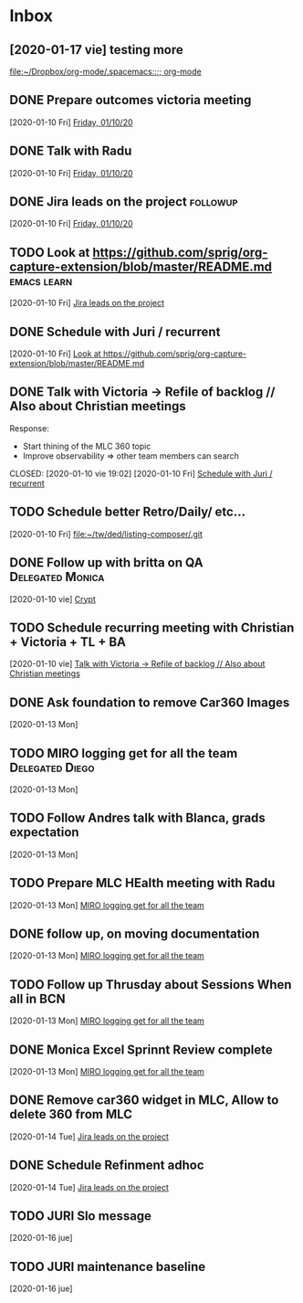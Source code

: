 * Inbox
** [2020-01-17 vie] testing more
[[file:~/Dropbox/org-mode/.spacemacs::;; org-mode]]
** DONE Prepare outcomes victoria meeting
   CLOSED: [2020-01-13 Mon 11:47]

   [2020-01-10 Fri]
   [[file:~/org/journal/2020-01-10.org::*Friday, 01/10/20][Friday, 01/10/20]]

** DONE Talk with Radu
   CLOSED: [2020-01-13 Mon 11:47]

   [2020-01-10 Fri]
   [[file:~/org/journal/2020-01-10.org::*Friday, 01/10/20][Friday, 01/10/20]]

** DONE Jira leads on the project :followup:
   CLOSED: [2020-01-13 Mon 11:47]

   [2020-01-10 Fri]
   [[file:~/org/journal/2020-01-10.org::*Friday, 01/10/20][Friday, 01/10/20]]

** TODO Look at https://github.com/sprig/org-capture-extension/blob/master/README.md :emacs:learn:

   [2020-01-10 Fri]
   [[file:~/org/notes.org::*Jira leads on the project][Jira leads on the project]]

** DONE Schedule with Juri / recurrent
   CLOSED: [2020-01-10 vie 18:52]

   [2020-01-10 Fri]
   [[file:~/org/notes.org::*Look at https://github.com/sprig/org-capture-extension/blob/master/README.md][Look at https://github.com/sprig/org-capture-extension/blob/master/README.md]]

** DONE Talk with Victoria -> Refile of backlog // Also about Christian meetings

   Response:
   - Start thining of the MLC 360 topic
   - Improve observability => other team members can search
   CLOSED: [2020-01-10 vie 19:02]
   [2020-01-10 Fri]
   [[file:~/org/notes.org::*Schedule with Juri / recurrent][Schedule with Juri / recurrent]]

** TODO Schedule better Retro/Daily/ etc...

   [2020-01-10 Fri]
   [[file:~/tw/ded/listing-composer/.git][file:~/tw/ded/listing-composer/.git]]

** DONE Follow up with britta on QA :Delegated:Monica:

   [2020-01-10 vie]
   [[file:~/org/org-tutorial.org::*Crypt][Crypt]]

** TODO Schedule recurring meeting with Christian + Victoria + TL + BA

   [2020-01-10 vie]
   [[file:~/org/notes.org::*Talk with Victoria -> Refile of backlog // Also about Christian meetings][Talk with Victoria -> Refile of backlog // Also about Christian meetings]]

** DONE Ask foundation to remove Car360 Images
   CLOSED: [2020-01-13 Mon 11:47]

   [2020-01-13 Mon]

** TODO MIRO logging get for all the team :Delegated:Diego:

   [2020-01-13 Mon]

** TODO Follow Andres talk with Blanca, grads expectation

   [2020-01-13 Mon]

** TODO Prepare MLC HEalth meeting with Radu

   [2020-01-13 Mon]
   [[file:~/org/notes.org::*MIRO logging get for all the team][MIRO logging get for all the team]]

** DONE follow up, on moving documentation
   CLOSED: [2020-01-14 Tue 12:18]

   [2020-01-13 Mon]
   [[file:~/org/notes.org::*MIRO logging get for all the team][MIRO logging get for all the team]]

** TODO Follow up Thrusday about Sessions When all in BCN

   [2020-01-13 Mon]
   [[file:~/org/notes.org::*MIRO logging get for all the team][MIRO logging get for all the team]]

** DONE Monica Excel Sprinnt Review complete

   [2020-01-13 Mon]
   [[file:~/org/notes.org::*MIRO logging get for all the team][MIRO logging get for all the team]]

** DONE Remove car360 widget in MLC, Allow to delete 360 from MLC
   CLOSED: [2020-01-14 Tue 17:11]

   [2020-01-14 Tue]
   [[file:~/org/notes.org::*Jira leads on the project][Jira leads on the project]]

** DONE Schedule Refinment adhoc
   CLOSED: [2020-01-14 Tue 11:09]

   [2020-01-14 Tue]
   [[file:~/org/notes.org::*Jira leads on the project][Jira leads on the project]]
** TODO JURI Slo message
   [2020-01-16 jue]
** TODO JURI maintenance baseline
   [2020-01-16 jue]
